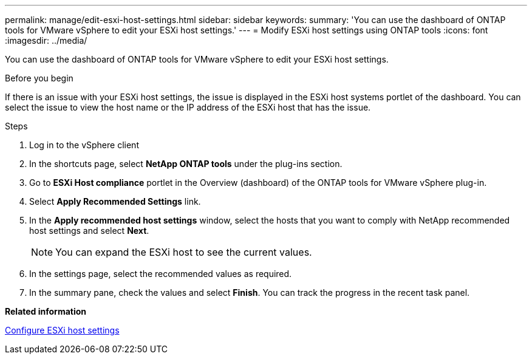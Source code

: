 ---
permalink: manage/edit-esxi-host-settings.html
sidebar: sidebar
keywords:
summary: 'You can use the dashboard of ONTAP tools for VMware vSphere to edit your ESXi host settings.'
---
= Modify ESXi host settings using ONTAP tools
:icons: font
:imagesdir: ../media/

[.lead]
You can use the dashboard of ONTAP tools for VMware vSphere to edit your ESXi host settings.

.Before you begin

If there is an issue with your ESXi host settings, the issue is displayed in the ESXi host systems portlet of the dashboard. You can select the issue to view the host name or the IP address of the ESXi host that has the issue.

.Steps

. Log in to the vSphere client
. In the shortcuts page, select *NetApp ONTAP tools* under the plug-ins section.
. Go to *ESXi Host compliance* portlet in the Overview (dashboard) of the ONTAP tools for VMware vSphere plug-in.
. Select *Apply Recommended Settings* link.
. In the *Apply recommended host settings* window, select the hosts that you want to comply with NetApp recommended host settings and select *Next*.
[NOTE]
You can expand the ESXi host to see the current values.
. In the settings page, select the recommended values as required.
. In the summary pane, check the values and select *Finish*.
You can track the progress in the recent task panel.

*Related information*

link:../configure/configure-esx-server-multipath-and-timeout-settings.html[Configure ESXi host settings]
// updated for https://github.com/NetAppDocs/ontap-tools-vmware-vsphere-10/issues/45 - jani
